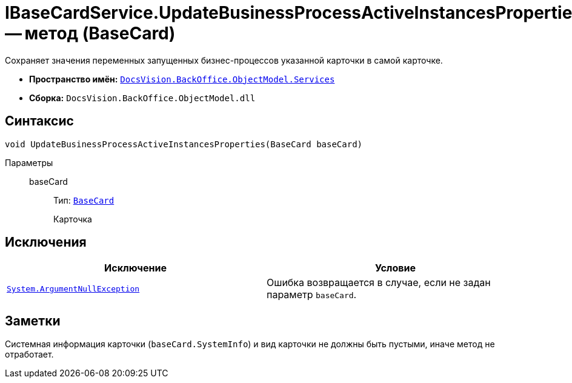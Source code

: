 = IBaseCardService.UpdateBusinessProcessActiveInstancesProperties -- метод (BaseCard)

Сохраняет значения переменных запущенных бизнес-процессов указанной карточки в самой карточке.

* *Пространство имён:* `xref:api/DocsVision/BackOffice/ObjectModel/Services/Services_NS.adoc[DocsVision.BackOffice.ObjectModel.Services]`
* *Сборка:* `DocsVision.BackOffice.ObjectModel.dll`

== Синтаксис

[source,csharp]
----
void UpdateBusinessProcessActiveInstancesProperties(BaseCard baseCard)
----

Параметры::
baseCard:::
Тип: `xref:api/DocsVision/BackOffice/ObjectModel/BaseCard_CL.adoc[BaseCard]`
+
Карточка

== Исключения

[cols=",",options="header"]
|===
|Исключение |Условие
|`http://msdn.microsoft.com/ru-ru/library/system.argumentnullexception.aspx[System.ArgumentNullException]` |Ошибка возвращается в случае, если не задан параметр `baseCard`.
|===

== Заметки

Системная информация карточки (`baseCard.SystemInfo`) и вид карточки не должны быть пустыми, иначе метод не отработает.
